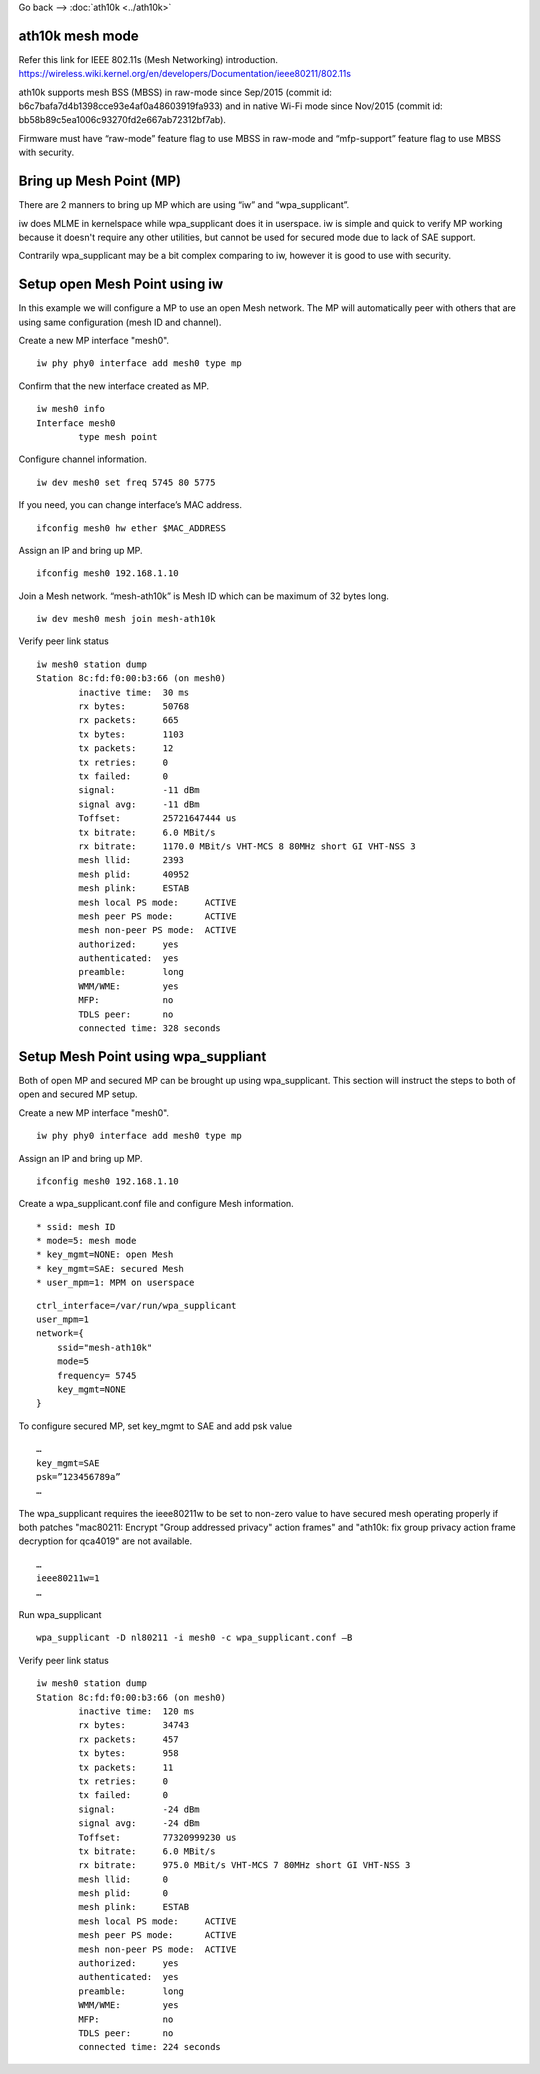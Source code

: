 Go back --> :doc:`ath10k <../ath10k>`

ath10k mesh mode
----------------

Refer this link for IEEE 802.11s (Mesh Networking) introduction. https://wireless.wiki.kernel.org/en/developers/Documentation/ieee80211/802.11s

ath10k supports mesh BSS (MBSS) in raw-mode since Sep/2015 (commit id: b6c7bafa7d4b1398cce93e4af0a48603919fa933) and in native Wi-Fi mode since Nov/2015 (commit id: bb58b89c5ea1006c93270fd2e667ab72312bf7ab).

Firmware must have “raw-mode” feature flag to use MBSS in raw-mode and “mfp-support” feature flag to use MBSS with security.

Bring up Mesh Point (MP)
------------------------

There are 2 manners to bring up MP which are using “iw” and “wpa_supplicant”.

iw does MLME in kernelspace while wpa_supplicant does it in userspace. iw is simple and quick to verify MP working because it doesn't require any other utilities, but cannot be used for secured mode due to lack of SAE support.

Contrarily wpa_supplicant may be a bit complex comparing to iw, however it is good to use with security.

Setup open Mesh Point using iw
------------------------------

In this example we will configure a MP to use an open Mesh network. The MP will automatically peer with others that are using same configuration (mesh ID and channel).

Create a new MP interface "mesh0".

::

   iw phy phy0 interface add mesh0 type mp

Confirm that the new interface created as MP.

::

   iw mesh0 info
   Interface mesh0
           type mesh point

Configure channel information.

::

   iw dev mesh0 set freq 5745 80 5775

If you need, you can change interface’s MAC address.

::

   ifconfig mesh0 hw ether $MAC_ADDRESS

Assign an IP and bring up MP.

::

   ifconfig mesh0 192.168.1.10

Join a Mesh network. “mesh-ath10k” is Mesh ID which can be maximum of 32 bytes long.

::

   iw dev mesh0 mesh join mesh-ath10k

Verify peer link status

::

   iw mesh0 station dump
   Station 8c:fd:f0:00:b3:66 (on mesh0)
           inactive time:  30 ms
           rx bytes:       50768
           rx packets:     665
           tx bytes:       1103
           tx packets:     12
           tx retries:     0
           tx failed:      0
           signal:         -11 dBm
           signal avg:     -11 dBm
           Toffset:        25721647444 us
           tx bitrate:     6.0 MBit/s
           rx bitrate:     1170.0 MBit/s VHT-MCS 8 80MHz short GI VHT-NSS 3
           mesh llid:      2393
           mesh plid:      40952
           mesh plink:     ESTAB
           mesh local PS mode:     ACTIVE
           mesh peer PS mode:      ACTIVE
           mesh non-peer PS mode:  ACTIVE
           authorized:     yes
           authenticated:  yes
           preamble:       long
           WMM/WME:        yes
           MFP:            no
           TDLS peer:      no
           connected time: 328 seconds

Setup Mesh Point using wpa_suppliant
------------------------------------

Both of open MP and secured MP can be brought up using wpa_supplicant. This section will instruct the steps to both of open and secured MP setup.

Create a new MP interface "mesh0".

::

   iw phy phy0 interface add mesh0 type mp

Assign an IP and bring up MP.

::

   ifconfig mesh0 192.168.1.10

Create a wpa_supplicant.conf file and configure Mesh information.

::

     * ssid: mesh ID
     * mode=5: mesh mode
     * key_mgmt=NONE: open Mesh
     * key_mgmt=SAE: secured Mesh
     * user_mpm=1: MPM on userspace

::

   ctrl_interface=/var/run/wpa_supplicant
   user_mpm=1
   network={
       ssid="mesh-ath10k"
       mode=5
       frequency= 5745
       key_mgmt=NONE 
   }

To configure secured MP, set key_mgmt to SAE and add psk value

::

   …
   key_mgmt=SAE
   psk=”123456789a”
   …

The wpa_supplicant requires the ieee80211w to be set to non-zero value to have secured mesh operating properly if both patches "mac80211: Encrypt "Group addressed privacy" action frames" and "ath10k: fix group privacy action frame decryption for qca4019" are not available.

::

   …
   ieee80211w=1
   …

Run wpa_supplicant

::

   wpa_supplicant -D nl80211 -i mesh0 -c wpa_supplicant.conf –B

Verify peer link status

::

   iw mesh0 station dump
   Station 8c:fd:f0:00:b3:66 (on mesh0)
           inactive time:  120 ms
           rx bytes:       34743
           rx packets:     457
           tx bytes:       958
           tx packets:     11
           tx retries:     0
           tx failed:      0
           signal:         -24 dBm
           signal avg:     -24 dBm
           Toffset:        77320999230 us
           tx bitrate:     6.0 MBit/s
           rx bitrate:     975.0 MBit/s VHT-MCS 7 80MHz short GI VHT-NSS 3
           mesh llid:      0
           mesh plid:      0
           mesh plink:     ESTAB
           mesh local PS mode:     ACTIVE
           mesh peer PS mode:      ACTIVE
           mesh non-peer PS mode:  ACTIVE
           authorized:     yes
           authenticated:  yes
           preamble:       long
           WMM/WME:        yes
           MFP:            no
           TDLS peer:      no
           connected time: 224 seconds
